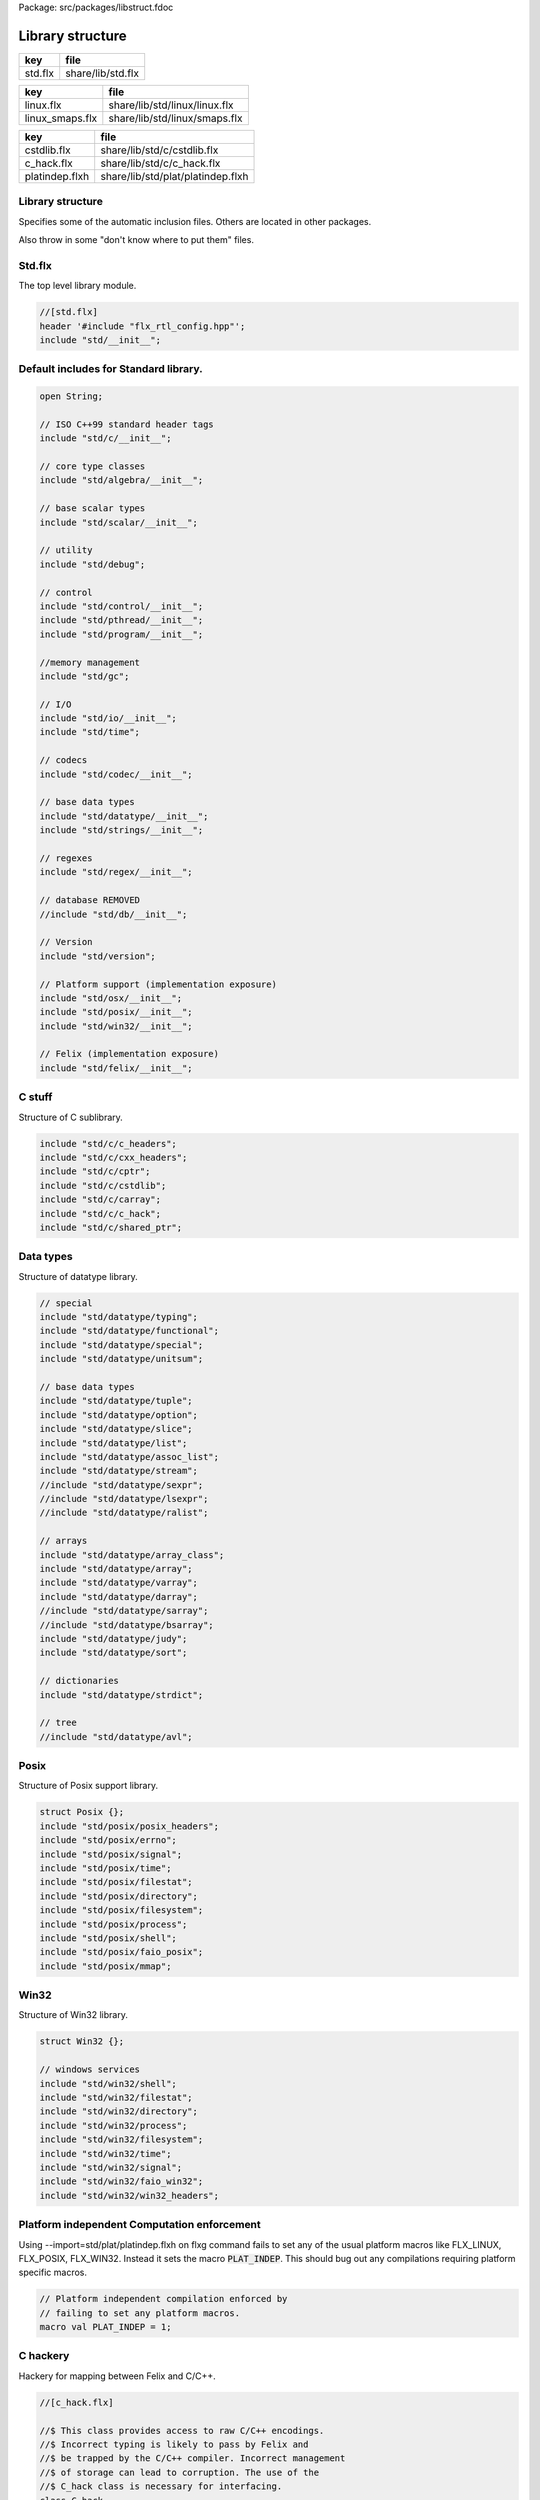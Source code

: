 Package: src/packages/libstruct.fdoc


=================
Library structure
=================

========== ====================
key        file                 
========== ====================
std.flx    share/lib/std.flx    
========== ====================
=============== =============================
key             file                          
=============== =============================
linux.flx       share/lib/std/linux/linux.flx 
linux_smaps.flx share/lib/std/linux/smaps.flx 
=============== =============================
============== =================================
key            file                              
============== =================================
cstdlib.flx    share/lib/std/c/cstdlib.flx       
c_hack.flx     share/lib/std/c/c_hack.flx        
platindep.flxh share/lib/std/plat/platindep.flxh 
============== =================================


Library structure
=================

Specifies some of the automatic inclusion files.
Others are located in other packages. 

Also throw in some "don't know where to put them" files.

Std.flx
=======

The top level library module.

.. code-block:: felix

  //[std.flx]
  header '#include "flx_rtl_config.hpp"';
  include "std/__init__";

Default includes for Standard library.
======================================


.. code-block:: text

  
  open String;
  
  // ISO C++99 standard header tags
  include "std/c/__init__";
  
  // core type classes
  include "std/algebra/__init__";
  
  // base scalar types 
  include "std/scalar/__init__";
  
  // utility
  include "std/debug";
  
  // control
  include "std/control/__init__";
  include "std/pthread/__init__";
  include "std/program/__init__";
  
  //memory management
  include "std/gc";
  
  // I/O
  include "std/io/__init__";
  include "std/time";
  
  // codecs
  include "std/codec/__init__";
  
  // base data types
  include "std/datatype/__init__";
  include "std/strings/__init__";
  
  // regexes
  include "std/regex/__init__";
  
  // database REMOVED
  //include "std/db/__init__";
  
  // Version
  include "std/version";
  
  // Platform support (implementation exposure)
  include "std/osx/__init__";
  include "std/posix/__init__";
  include "std/win32/__init__";
  
  // Felix (implementation exposure)
  include "std/felix/__init__";
  


C stuff
=======

Structure of C sublibrary.

.. code-block:: text

  
  include "std/c/c_headers";
  include "std/c/cxx_headers";
  include "std/c/cptr";
  include "std/c/cstdlib";
  include "std/c/carray";
  include "std/c/c_hack";
  include "std/c/shared_ptr";
  


Data types
==========

Structure of datatype library.

.. code-block:: text

  
  // special
  include "std/datatype/typing";
  include "std/datatype/functional";
  include "std/datatype/special";
  include "std/datatype/unitsum";
  
  // base data types
  include "std/datatype/tuple";
  include "std/datatype/option";
  include "std/datatype/slice";
  include "std/datatype/list";
  include "std/datatype/assoc_list";
  include "std/datatype/stream";
  //include "std/datatype/sexpr";
  //include "std/datatype/lsexpr";
  //include "std/datatype/ralist";
  
  // arrays
  include "std/datatype/array_class";
  include "std/datatype/array";
  include "std/datatype/varray";
  include "std/datatype/darray";
  //include "std/datatype/sarray";
  //include "std/datatype/bsarray";
  include "std/datatype/judy";
  include "std/datatype/sort";
  
  // dictionaries
  include "std/datatype/strdict";
  
  // tree
  //include "std/datatype/avl";


Posix
=====

Structure of Posix support library.

.. code-block:: text

  
  struct Posix {};
  include "std/posix/posix_headers";
  include "std/posix/errno";
  include "std/posix/signal";
  include "std/posix/time";
  include "std/posix/filestat";
  include "std/posix/directory";
  include "std/posix/filesystem";
  include "std/posix/process";
  include "std/posix/shell";
  include "std/posix/faio_posix";
  include "std/posix/mmap";


Win32
=====

Structure of Win32 library.

.. code-block:: text

  
  struct Win32 {};
  
  // windows services
  include "std/win32/shell";
  include "std/win32/filestat";
  include "std/win32/directory";
  include "std/win32/process";
  include "std/win32/filesystem";
  include "std/win32/time";
  include "std/win32/signal";
  include "std/win32/faio_win32";
  include "std/win32/win32_headers";


Platform independent Computation enforcement
============================================

Using --import=std/plat/platindep.flxh on flxg command
fails to set any of the usual platform macros like
FLX_LINUX, FLX_POSIX, FLX_WIN32. Instead it sets
the macro  :code:`PLAT_INDEP`. This should bug out any
compilations requiring platform specific macros.


.. code-block:: text

  // Platform independent compilation enforced by
  // failing to set any platform macros.
  macro val PLAT_INDEP = 1;


C hackery
=========

Hackery for mapping between Felix and C/C++.

.. index:: C_hack(class)
.. index:: va_list(type)
.. index:: __builtin_va_list(type)
.. index:: ignore(proc)
.. index:: cast(fun)
.. index:: static_cast(fun)
.. index:: dynamic_cast(fun)
.. index:: const_cast(fun)
.. index:: reinterpret_cast(fun)
.. index:: reinterpret(fun)
.. index:: sizeof(const)
.. index:: isNULL(fun)
.. index:: isNULL(fun)
.. index:: null(const)
.. index:: dflt(fun)
.. index:: destroy(proc)
.. code-block:: felix

  //[c_hack.flx]
  
  //$ This class provides access to raw C/C++ encodings.
  //$ Incorrect typing is likely to pass by Felix and
  //$ be trapped by the C/C++ compiler. Incorrect management
  //$ of storage can lead to corruption. The use of the
  //$ C_hack class is necessary for interfacing.
  class C_hack
  {
    //$ C void type. Incomplete, can't be instantiated.
    incomplete type void_t = "void";
  
    //$ Standard variable argument list pointer type.
    type va_list = "va_list";
  
    //$ GCC specific valist thingo: it will
    //$ be optimised away if not used (eg on MSVC).
    type __builtin_va_list = '__builtin_va_list';
  
    //$ Throw away result of a function call:
    //$ only useful for C functions that are mainly
    //$ called for side effects.
    proc ignore[t]:t = "(void)$t;";
  
    //$ C style cast.
    fun cast[dst,src]: src->dst = '(?1)($t/*cast*/)' is cast;
  
    //$ C++ static cast.
    fun static_cast[dst,src]: src->dst = 'static_cast<?1>($t)' is postfix;
  
    //$ C++ dynamic cast.
    fun dynamic_cast[dst,src]: src->dst = 'dynamic_cast<?1>($t)' is postfix;
  
    //$ C++ const cast.
    fun const_cast[dst,src]: src->dst = 'const_cast<?1>($t)' is postfix;
  
    //$ C++ reinterpret cast.
    fun reinterpret_cast[dst,src]: src->dst = 'reinterpret_cast<?1>($t)' is postfix;
  
    //$ Felix reinterpret cast.
    //$ More powerful than C++ reinterpret cast.
    //$ Allows casting an rvalue to an lvalue.
    fun reinterpret[dst,src]: src->dst = 'reinterpret<?1>($t)' is postfix;
  
    const sizeof[t]:size = 'sizeof(?1)';
  
    //$ Special NULL check for Felix pointers.
    //$ Should never succeed.
    fun isNULL[t]: &t -> bool = "(0==$1)";
  
    //$ Special NULL check for carray.
    //$ Should never succeed.
    fun isNULL[t]: +t -> bool = "(0==$1)";
  
    //$ Polymorphic null pointer constant
    //$ Values of this type should not exist.
    //$ This value is provided for checking.
    const null[t]:&t = "(?1*)NULL";
  
    //$ C++ default value for a type T.
    //$ Workaround for g++ 3.2.2 parsing bug,
    //$ it can parse T() as a default ctor call,
    //$ but screws up on (T())
    fun dflt[t]:1->t = "dflt<?1>()" requires header
      "template<class T> T dflt() { return T(); }";
  
    //$ Invoke C++ destructor
    proc destroy[T] : &T = "::destroy($1);/*C_hack*/"; // from flx_compiler_support_bodies
  }
  
  


C stdlib Rand
=============

Just to get random functions.

.. index:: Cstdlib(class)
.. index:: RAND_MAX(const)
.. index:: srand(proc)
.. index:: rand(fun)
.. code-block:: felix

  //[cstdlib.flx]
  
  open class Cstdlib
  {
    requires Cxx_headers::cstdlib;
    const RAND_MAX:long;
  
    //$ C89 Standard C library seed random number generator.
    proc srand: uint = '::std::srand($1);';
  
    //$ C89 Standard C library random number generator.
    //$ Known to be not very good. Try not to use it!
    fun rand: unit -> int = '::std::rand()';
  }
  
  


OSX platform tag
================


.. code-block:: text

  
  struct Osx{};
  include "std/posix/__init__";


Linux specifics
===============


.. index:: Linux(class)
.. index:: get_cpu_nr(fun)
.. code-block:: felix

  //[linux.flx]
  
  module Linux {
    header '#include "plat_linux.hpp"';
    requires package "plat_linux";
    fun get_cpu_nr: 1 -> int;
  }


Linux smap
==========

Parses and totals proc/PID/smaps memory stats. 

.. index:: Smaps(class)
.. index:: smaps_metric(struct)
.. index:: getpid(fun)
.. index:: pid_touint(fun)
.. index:: uint_topid(fun)
.. index:: min_whitespace(fun)
.. code-block:: felix

  //[linux_smaps.flx]
  
  publish """
  Parses and totals proc/PID/smaps memory stats. 
  See smaps_total
  
  ** don't do [stack] as is last map in smaps and feof appear to be broken or 
  ** doesnt work with /proc files
  
  Example: (gets total smaps values for heap
   open Smaps;
    val my_smaps = smaps_total(getpid(),"[heap]");
    println("Heap Size=>"+str(my_smaps.size)+" kB");
    //Smaps for other processes
    val m = smaps_total(uint_topid(23264ui),"/usr/lib/libsqlite3.so.0.8.6");
    println("SQLite Size:RSS=>"+str((m.size))+" kB:"+ str((m.rss))+" kB");
  """
  
  class Smaps {
    open Smaps;
    struct smaps_metric {
       size:uint;
       rss:uint;
       pss:uint;
       shared_clean:uint;
       shared_dirty:uint;
       private_clean:uint;
       private_dirty:uint;
       referenced:uint;
       anonymous:uint;
       anonhugepages:uint;
       swap:uint;
       kernelpagesize:uint;
       mmupagesize:uint;
       locked:uint;
    }
  
    fun getpid: ()->Process::pid_t = "getpid()";
  
    fun pid_touint: Process::pid_t->uint = "((unsigned int)$1)";
  
    fun uint_topid: uint->Process::pid_t = "((pid_t)$1)";
  
    fun min_whitespace(s:string) = {
      var fw = false;
      var m = "";
      for var i in 0ui upto (len s) - 1ui do
        val c = s.[int(i)];
        if  (c == char ' ' and not fw) do
          fw = true; m = m + c;
        elif not c == char ' ' do
          fw = false; m = m + c;
        done  
      done
      return m;
    }
  
  publish """
    Returns summation of blocks for each path specified for a given pid. 
    Path is one of [heap] | [vdso] | [stack] | path dynamic lib (e.g /lib/libbz2.so.1.0.6)
  """
  fun smaps_total(p:Process::pid_t,path:string):smaps_metric ={
    var y = pid_touint p;
    val file = fopen_input ("/proc/"+str(pid_touint p)+"/smaps");
    var at_map = false;
    var end_of_map = false;
    var nums = smaps_metric(0ui,0ui,0ui,0ui,0ui,0ui,0ui,0ui,0ui,0ui,0ui,0ui,0ui,0ui);
    var size = 0ui;
    while not (feof file) and not end_of_map do
      val ln = min_whitespace(strip(readln file));
      val cols = split(ln,' ');
      var spath = let Cons (h,_) = rev cols in h;
      if not at_map  do
        at_map = match find (ln,path) with |Some _ => true |_ => false endmatch;
      elif (at_map  and (len cols) > 5ui) and not spath == path do
        end_of_map=true;
      else 
        var kv = let Cons (k,Cons (s,_)) = cols in (k,uint(s));
        match kv with 
          |("Size:",e) => nums.size = nums.size + uint(e);
  	|("Rss:",e) => nums.rss = nums.rss + uint(e);
  	|("Pss:",e) => nums.pss = nums.pss + uint(e);
  	|("Shared_Clean:",e) => nums.shared_clean = nums.shared_clean + uint(e);
  	|("Shared_Dirty:",e) => nums.shared_dirty = nums.shared_dirty + uint(e);
  	|("Private_Clean:",e) => nums.private_clean = nums.private_clean + uint(e);
  	|("Private_Dirty:",e) => nums.private_dirty = nums.private_dirty + uint(e);
  	|("Referenced:",e) => nums.referenced = nums.referenced + uint(e);
  	|("Anonymous:",e) => nums.anonymous = nums.anonymous + uint(e);
  	|("AnonHugePages:",e) => nums.anonhugepages = nums.anonhugepages +  uint(e);
  	|("Swap:",e) => nums.swap = nums.swap +  uint(e);
  	|("KernelPageSize:",e) => nums.kernelpagesize = nums.kernelpagesize + uint(e);
  	|("MMUPageSize:",e) => nums.mmupagesize = nums.mmupagesize + uint(e);
  	|("Locked:",e) => nums.locked = nums.locked + uint(e);
          |(k,v) => {}();
        endmatch;
      done;
    done;
    fclose file;
    return nums;
    }
  }
  
   
  
